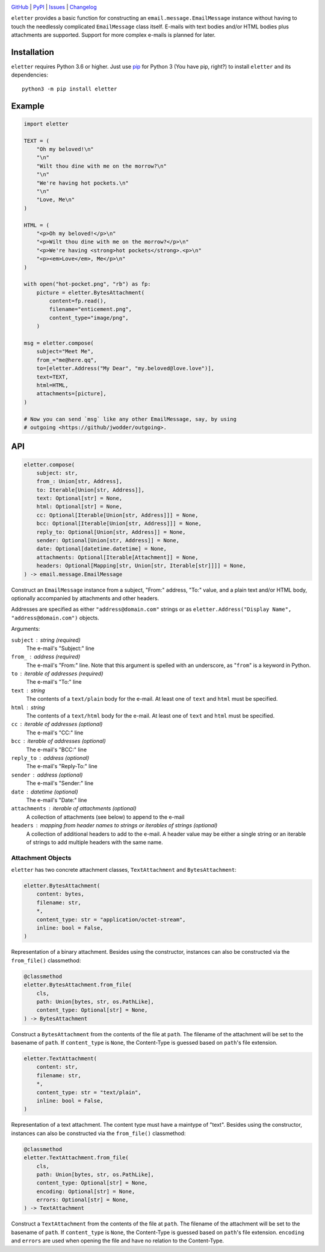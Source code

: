 .. image:: http://www.repostatus.org/badges/latest/active.svg
    :target: http://www.repostatus.org/#active
    :alt: Project Status: Active — The project has reached a stable, usable
          state and is being actively developed.

.. image:: https://github.com/jwodder/eletter/workflows/Test/badge.svg?branch=master
    :target: https://github.com/jwodder/eletter/actions?workflow=Test
    :alt: CI Status

.. image:: https://codecov.io/gh/jwodder/eletter/branch/master/graph/badge.svg
    :target: https://codecov.io/gh/jwodder/eletter

.. image:: https://img.shields.io/pypi/pyversions/eletter.svg
    :target: https://pypi.org/project/eletter/

.. image:: https://img.shields.io/github/license/jwodder/eletter.svg
    :target: https://opensource.org/licenses/MIT
    :alt: MIT License

`GitHub <https://github.com/jwodder/eletter>`_
| `PyPI <https://pypi.org/project/eletter/>`_
| `Issues <https://github.com/jwodder/eletter/issues>`_
| `Changelog <https://github.com/jwodder/eletter/blob/master/CHANGELOG.md>`_

``eletter`` provides a basic function for constructing an
``email.message.EmailMessage`` instance without having to touch the needlessly
complicated ``EmailMessage`` class itself.  E-mails with text bodies and/or
HTML bodies plus attachments are supported.  Support for more complex e-mails
is planned for later.


Installation
============
``eletter`` requires Python 3.6 or higher.  Just use `pip
<https://pip.pypa.io>`_ for Python 3 (You have pip, right?) to install
``eletter`` and its dependencies::

    python3 -m pip install eletter


Example
=======

.. code:: python

    import eletter

    TEXT = (
        "Oh my beloved!\n"
        "\n"
        "Wilt thou dine with me on the morrow?\n"
        "\n"
        "We're having hot pockets.\n"
        "\n"
        "Love, Me\n"
    )

    HTML = (
        "<p>Oh my beloved!</p>\n"
        "<p>Wilt thou dine with me on the morrow?</p>\n"
        "<p>We're having <strong>hot pockets</strong>.<p>\n"
        "<p><em>Love</em>, Me</p>\n"
    )

    with open("hot-pocket.png", "rb") as fp:
        picture = eletter.BytesAttachment(
            content=fp.read(),
            filename="enticement.png",
            content_type="image/png",
        )

    msg = eletter.compose(
        subject="Meet Me",
        from_="me@here.qq",
        to=[eletter.Address("My Dear", "my.beloved@love.love")],
        text=TEXT,
        html=HTML,
        attachments=[picture],
    )

    # Now you can send `msg` like any other EmailMessage, say, by using
    # outgoing <https://github/jwodder/outgoing>.


API
===

.. code:: python

    eletter.compose(
        subject: str,
        from_: Union[str, Address],
        to: Iterable[Union[str, Address]],
        text: Optional[str] = None,
        html: Optional[str] = None,
        cc: Optional[Iterable[Union[str, Address]]] = None,
        bcc: Optional[Iterable[Union[str, Address]]] = None,
        reply_to: Optional[Union[str, Address]] = None,
        sender: Optional[Union[str, Address]] = None,
        date: Optional[datetime.datetime] = None,
        attachments: Optional[Iterable[Attachment]] = None,
        headers: Optional[Mapping[str, Union[str, Iterable[str]]]] = None,
    ) -> email.message.EmailMessage

Construct an ``EmailMessage`` instance from a subject, "From:" address, "To:"
value, and a plain text and/or HTML body, optionally accompanied by attachments
and other headers.

Addresses are specified as either ``"address@domain.com"`` strings or as
``eletter.Address("Display Name", "address@domain.com")`` objects.

Arguments:

``subject`` : string (required)
    The e-mail's "Subject:" line

``from_`` : address (required)
    The e-mail's "From:" line.  Note that this argument is spelled with an
    underscore, as "``from``" is a keyword in Python.

``to`` : iterable of addresses (required)
    The e-mail's "To:" line

``text`` : string
    The contents of a ``text/plain`` body for the e-mail.  At least one of
    ``text`` and ``html`` must be specified.

``html`` : string
    The contents of a ``text/html`` body for the e-mail.  At least one of
    ``text`` and ``html`` must be specified.

``cc`` : iterable of addresses (optional)
    The e-mail's "CC:" line

``bcc`` : iterable of addresses (optional)
    The e-mail's "BCC:" line

``reply_to`` : address (optional)
    The e-mail's "Reply-To:" line

``sender`` : address (optional)
    The e-mail's "Sender:" line

``date`` : datetime (optional)
    The e-mail's "Date:" line

``attachments`` : iterable of attachments (optional)
    A collection of attachments (see below) to append to the e-mail

``headers`` : mapping from header names to strings or iterables of strings (optional)
    A collection of additional headers to add to the e-mail.  A header value
    may be either a single string or an iterable of strings to add multiple
    headers with the same name.


Attachment Objects
------------------

``eletter`` has two concrete attachment classes, ``TextAttachment`` and
``BytesAttachment``:

.. code:: python

    eletter.BytesAttachment(
        content: bytes,
        filename: str,
        *,
        content_type: str = "application/octet-stream",
        inline: bool = False,
    )

Representation of a binary attachment.  Besides using the constructor,
instances can also be constructed via the ``from_file()`` classmethod:

.. code:: python

    @classmethod
    eletter.BytesAttachment.from_file(
        cls,
        path: Union[bytes, str, os.PathLike],
        content_type: Optional[str] = None,
    ) -> BytesAttachment

Construct a ``BytesAttachment`` from the contents of the file at ``path``.  The
filename of the attachment will be set to the basename of ``path``.  If
``content_type`` is ``None``, the Content-Type is guessed based on ``path``'s
file extension.

.. code:: python

    eletter.TextAttachment(
        content: str,
        filename: str,
        *,
        content_type: str = "text/plain",
        inline: bool = False,
    )

Representation of a text attachment.  The content type must have a maintype of
"text".  Besides using the constructor, instances can also be constructed via
the ``from_file()`` classmethod:

.. code:: python

    @classmethod
    eletter.TextAttachment.from_file(
        cls,
        path: Union[bytes, str, os.PathLike],
        content_type: Optional[str] = None,
        encoding: Optional[str] = None,
        errors: Optional[str] = None,
    ) -> TextAttachment

Construct a ``TextAttachment`` from the contents of the file at ``path``.  The
filename of the attachment will be set to the basename of ``path``.  If
``content_type`` is ``None``, the Content-Type is guessed based on ``path``'s
file extension.  ``encoding`` and ``errors`` are used when opening the file and
have no relation to the Content-Type.
